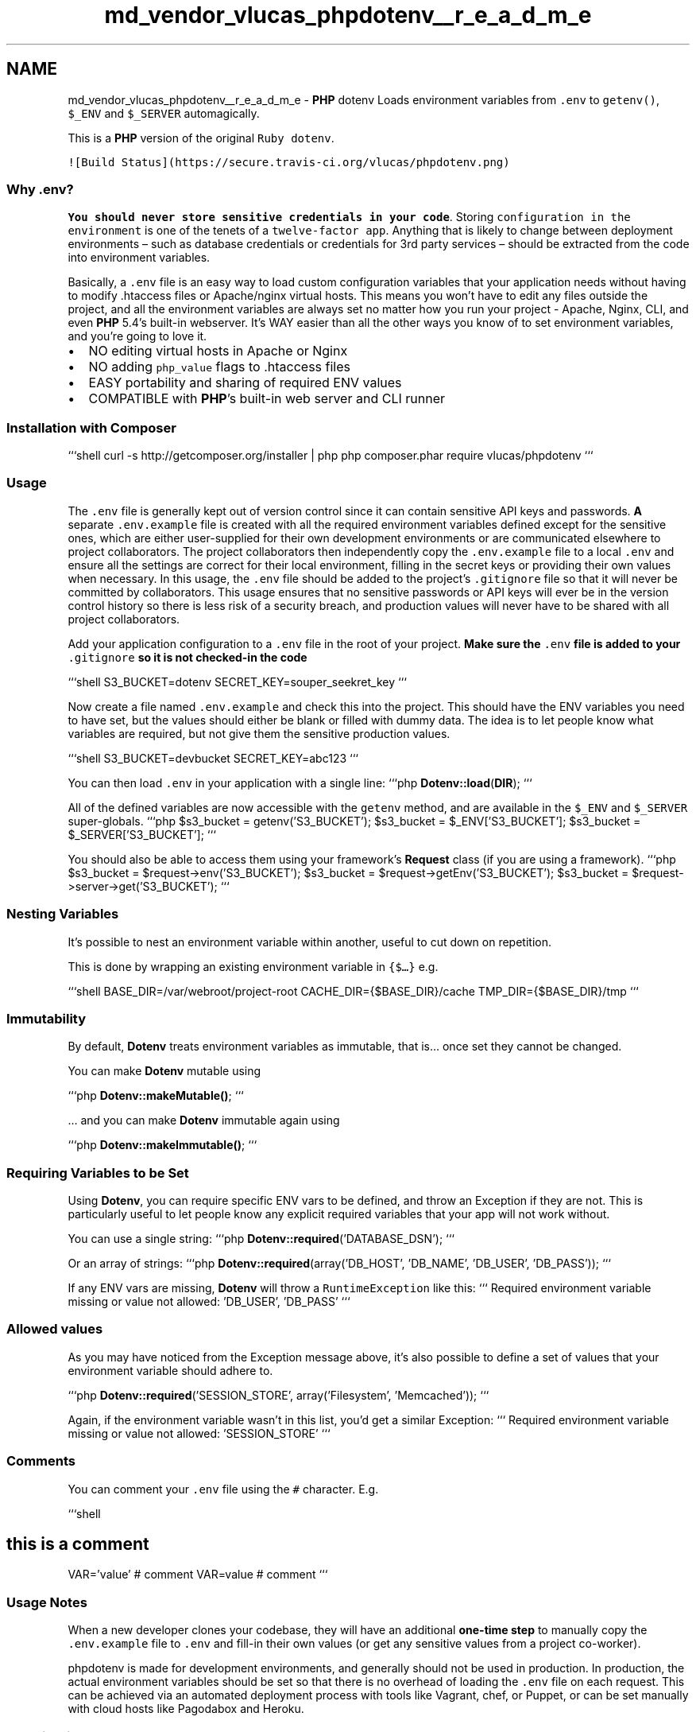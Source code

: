 .TH "md_vendor_vlucas_phpdotenv__r_e_a_d_m_e" 3 "Tue Apr 14 2015" "Version 1.0" "VirtualSCADA" \" -*- nroff -*-
.ad l
.nh
.SH NAME
md_vendor_vlucas_phpdotenv__r_e_a_d_m_e \- \fBPHP\fP dotenv 
Loads environment variables from \fC\&.env\fP to \fCgetenv()\fP, \fC$_ENV\fP and \fC$_SERVER\fP automagically\&.
.PP
This is a \fBPHP\fP version of the original \fCRuby dotenv\fP\&.
.PP
\fC![Build Status](https://secure\&.travis-ci\&.org/vlucas/phpdotenv\&.png)\fP
.PP
.SS "Why \&.env? "
.PP
\fBYou should never store sensitive credentials in your code\fP\&. Storing \fCconfiguration in the environment\fP is one of the tenets of a \fCtwelve-factor app\fP\&. Anything that is likely to change between deployment environments – such as database credentials or credentials for 3rd party services – should be extracted from the code into environment variables\&.
.PP
Basically, a \fC\&.env\fP file is an easy way to load custom configuration variables that your application needs without having to modify \&.htaccess files or Apache/nginx virtual hosts\&. This means you won't have to edit any files outside the project, and all the environment variables are always set no matter how you run your project - Apache, Nginx, CLI, and even \fBPHP\fP 5\&.4's built-in webserver\&. It's WAY easier than all the other ways you know of to set environment variables, and you're going to love it\&.
.PP
.IP "\(bu" 2
NO editing virtual hosts in Apache or Nginx
.IP "\(bu" 2
NO adding \fCphp_value\fP flags to \&.htaccess files
.IP "\(bu" 2
EASY portability and sharing of required ENV values
.IP "\(bu" 2
COMPATIBLE with \fBPHP\fP's built-in web server and CLI runner
.PP
.PP
.SS "Installation with \fBComposer\fP "
.PP
```shell curl -s http://getcomposer.org/installer | php php composer\&.phar require vlucas/phpdotenv ```
.PP
.SS "Usage "
.PP
The \fC\&.env\fP file is generally kept out of version control since it can contain sensitive API keys and passwords\&. \fBA\fP separate \fC\&.env\&.example\fP file is created with all the required environment variables defined except for the sensitive ones, which are either user-supplied for their own development environments or are communicated elsewhere to project collaborators\&. The project collaborators then independently copy the \fC\&.env\&.example\fP file to a local \fC\&.env\fP and ensure all the settings are correct for their local environment, filling in the secret keys or providing their own values when necessary\&. In this usage, the \fC\&.env\fP file should be added to the project's \fC\&.gitignore\fP file so that it will never be committed by collaborators\&. This usage ensures that no sensitive passwords or API keys will ever be in the version control history so there is less risk of a security breach, and production values will never have to be shared with all project collaborators\&.
.PP
Add your application configuration to a \fC\&.env\fP file in the root of your project\&. \fBMake sure the \fC\&.env\fP file is added to your \fC\&.gitignore\fP so it is not checked-in the code\fP
.PP
```shell S3_BUCKET=dotenv SECRET_KEY=souper_seekret_key ```
.PP
Now create a file named \fC\&.env\&.example\fP and check this into the project\&. This should have the ENV variables you need to have set, but the values should either be blank or filled with dummy data\&. The idea is to let people know what variables are required, but not give them the sensitive production values\&.
.PP
```shell S3_BUCKET=devbucket SECRET_KEY=abc123 ```
.PP
You can then load \fC\&.env\fP in your application with a single line: ```php \fBDotenv::load\fP(\fBDIR\fP); ```
.PP
All of the defined variables are now accessible with the \fCgetenv\fP method, and are available in the \fC$_ENV\fP and \fC$_SERVER\fP super-globals\&. ```php $s3_bucket = getenv('S3_BUCKET'); $s3_bucket = $_ENV['S3_BUCKET']; $s3_bucket = $_SERVER['S3_BUCKET']; ```
.PP
You should also be able to access them using your framework's \fBRequest\fP class (if you are using a framework)\&. ```php $s3_bucket = $request->env('S3_BUCKET'); $s3_bucket = $request->getEnv('S3_BUCKET'); $s3_bucket = $request->server->get('S3_BUCKET'); ```
.PP
.SS "Nesting Variables"
.PP
It's possible to nest an environment variable within another, useful to cut down on repetition\&.
.PP
This is done by wrapping an existing environment variable in \fC{$…}\fP e\&.g\&.
.PP
```shell BASE_DIR=/var/webroot/project-root CACHE_DIR={$BASE_DIR}/cache TMP_DIR={$BASE_DIR}/tmp ```
.PP
.SS "Immutability"
.PP
By default, \fBDotenv\fP treats environment variables as immutable, that is… once set they cannot be changed\&.
.PP
You can make \fBDotenv\fP mutable using
.PP
```php \fBDotenv::makeMutable()\fP; ```
.PP
… and you can make \fBDotenv\fP immutable again using
.PP
```php \fBDotenv::makeImmutable()\fP; ```
.PP
.SS "Requiring Variables to be Set "
.PP
Using \fBDotenv\fP, you can require specific ENV vars to be defined, and throw an Exception if they are not\&. This is particularly useful to let people know any explicit required variables that your app will not work without\&.
.PP
You can use a single string: ```php \fBDotenv::required\fP('DATABASE_DSN'); ```
.PP
Or an array of strings: ```php \fBDotenv::required\fP(array('DB_HOST', 'DB_NAME', 'DB_USER', 'DB_PASS')); ```
.PP
If any ENV vars are missing, \fBDotenv\fP will throw a \fCRuntimeException\fP like this: ``` Required environment variable missing or value not allowed: 'DB_USER', 'DB_PASS' ```
.PP
.SS "Allowed values"
.PP
As you may have noticed from the Exception message above, it's also possible to define a set of values that your environment variable should adhere to\&.
.PP
```php \fBDotenv::required\fP('SESSION_STORE', array('Filesystem', 'Memcached')); ```
.PP
Again, if the environment variable wasn't in this list, you'd get a similar Exception: ``` Required environment variable missing or value not allowed: 'SESSION_STORE' ```
.PP
.SS "Comments"
.PP
You can comment your \fC\&.env\fP file using the \fC#\fP character\&. E\&.g\&.
.PP
```shell 
.SH "this is a comment"
.PP
.PP
VAR='value' # comment VAR=value # comment ```
.PP
.SS "Usage Notes "
.PP
When a new developer clones your codebase, they will have an additional \fBone-time step\fP to manually copy the \fC\&.env\&.example\fP file to \fC\&.env\fP and fill-in their own values (or get any sensitive values from a project co-worker)\&.
.PP
phpdotenv is made for development environments, and generally should not be used in production\&. In production, the actual environment variables should be set so that there is no overhead of loading the \fC\&.env\fP file on each request\&. This can be achieved via an automated deployment process with tools like Vagrant, chef, or Puppet, or can be set manually with cloud hosts like Pagodabox and Heroku\&.
.PP
.SS "Contributing "
.PP
.IP "1." 4
Fork it
.IP "2." 4
Create your feature branch (\fCgit checkout -b my-new-feature\fP)
.IP "3." 4
Make your changes
.IP "4." 4
Run the tests, adding new ones for your own code if necessary (\fCphpunit\fP)
.IP "5." 4
Commit your changes (\fCgit commit -am 'Added some feature'\fP)
.IP "6." 4
Push to the branch (\fCgit push origin my-new-feature\fP)
.IP "7." 4
Create new Pull \fBRequest\fP 
.PP

